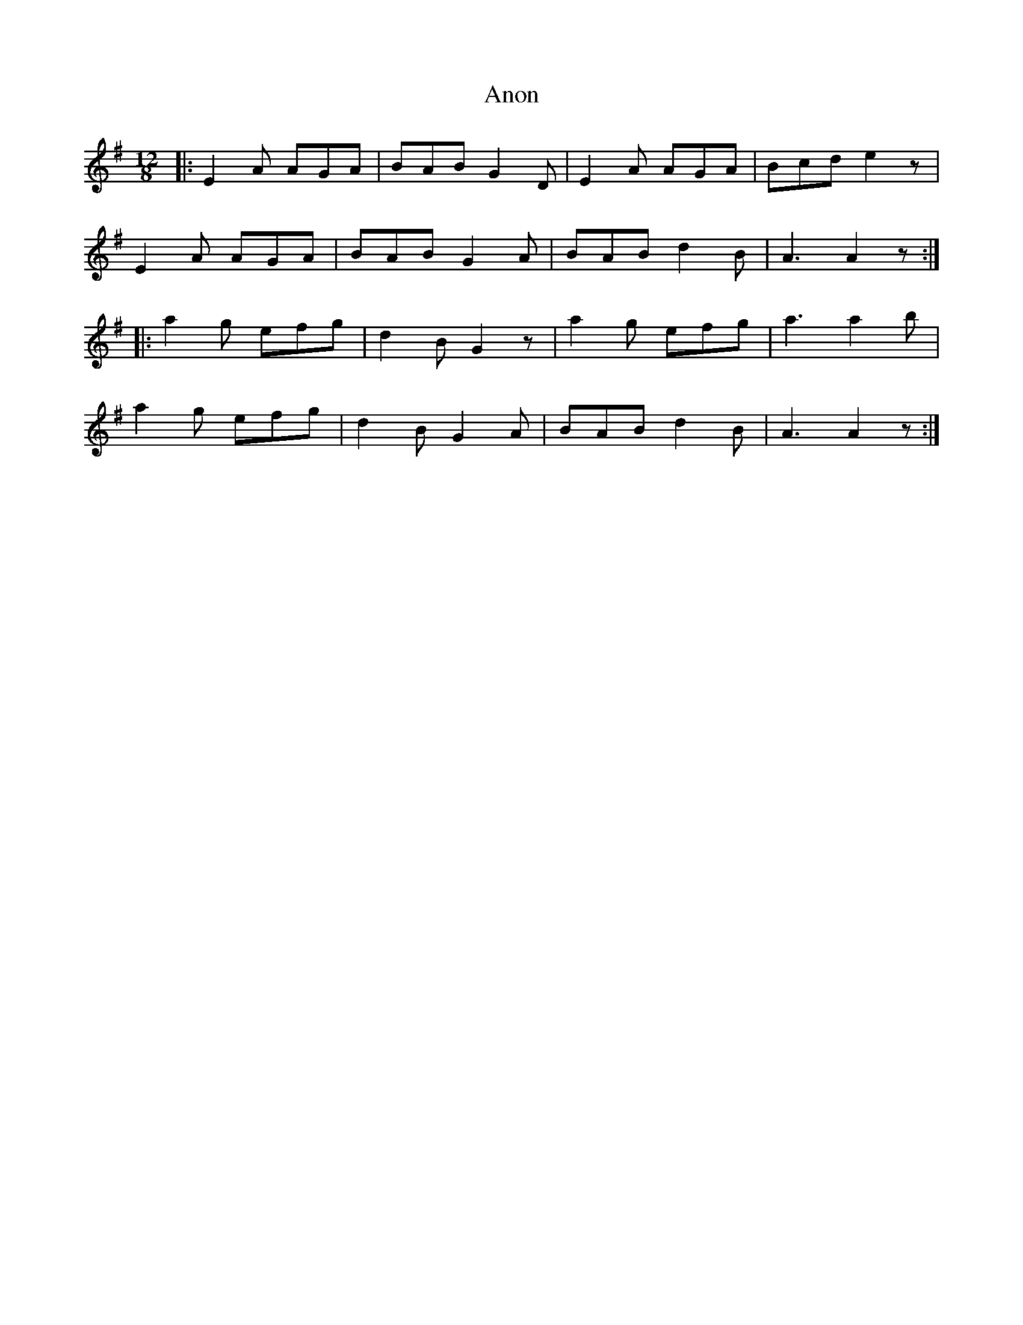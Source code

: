 X: 1672
T: Anon
R: slide
M: 12/8
K: Adorian
|:E2A AGA|BAB G2D|E2A AGA|Bcd e2z|
E2A AGA|BAB G2A|BAB d2B|A3A2z:|
|:a2g efg|d2 B G2 z|a2g efg|a3a2 b|
a2g efg|d2B G2A|BAB d2B|A3A2 z:|

